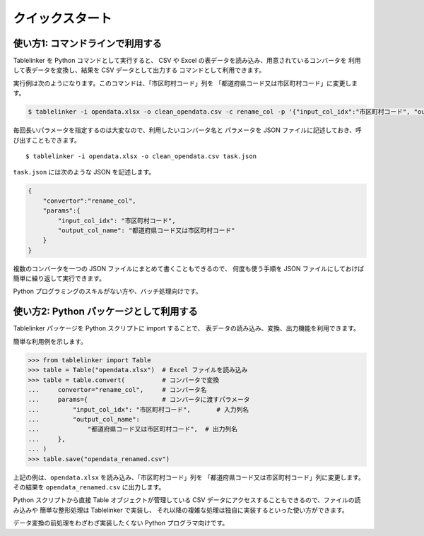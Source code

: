 .. _quick_start:

クイックスタート
================

使い方1: コマンドラインで利用する
---------------------------------

Tablelinker を Python コマンドとして実行すると、
CSV や Excel の表データを読み込み、用意されているコンバータを
利用して表データを変換し、結果を CSV データとして出力する
コマンドとして利用できます。

実行例は次のようになります。このコマンドは、「市区町村コード」列を
「都道府県コード又は市区町村コード」に変更します。

.. code-block:: bash

    $ tablelinker -i opendata.xlsx -o clean_opendata.csv -c rename_col -p '{"input_col_idx":"市区町村コード", "output_col_name": "都道府県コード又は市区町村コード"}'

毎回長いパラメータを指定するのは大変なので、利用したいコンバータ名と
パラメータを JSON ファイルに記述しておき、呼び出すこともできます。 ::

    $ tablelinker -i opendata.xlsx -o clean_opendata.csv task.json

``task.json`` には次のような JSON を記述します。

.. code-block:: json

    {
        "convertor":"rename_col",
        "params":{
            "input_col_idx": "市区町村コード",
            "output_col_name": "都道府県コード又は市区町村コード"
        }
    }

複数のコンバータを一つの JSON ファイルにまとめて書くこともできるので、
何度も使う手順を JSON ファイルにしておけば簡単に繰り返して実行できます。

Python プログラミングのスキルがない方や、バッチ処理向けです。


使い方2: Python パッケージとして利用する
----------------------------------------

Tablelinker パッケージを Python スクリプトに import することで、
表データの読み込み、変換、出力機能を利用できます。

簡単な利用例を示します。

.. code-block:: python

    >>> from tablelinker import Table
    >>> table = Table("opendata.xlsx")  # Excel ファイルを読み込み
    >>> table = table.convert(          # コンバータで変換
    ...     convertor="rename_col",     # コンバータ名
    ...     params={                    # コンバータに渡すパラメータ
    ...         "input_col_idx": "市区町村コード",       # 入力列名
    ...         "output_col_name":
    ...             "都道府県コード又は市区町村コード",  # 出力列名
    ...     },
    ... )
    >>> table.save("opendata_renamed.csv")

上記の例は、``opendata.xlsx`` を読み込み、「市区町村コード」列を
「都道府県コード又は市区町村コード」列に変更します。
その結果を ``opendata_renamed.csv`` に出力します。

Python スクリプトから直接 Table オブジェクトが管理している CSV データにアクセスすることもできるので、ファイルの読み込みや
簡単な整形処理は Tablelinker で実装し、
それ以降の複雑な処理は独自に実装するといった使い方ができます。

データ変換の前処理をわざわざ実装したくない Python プログラマ向けです。
